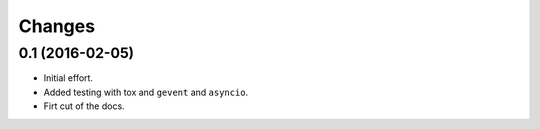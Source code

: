 .. -*- coding: utf-8 -*-

Changes
-------

0.1 (2016-02-05)
~~~~~~~~~~~~~~~~

- Initial effort.
- Added testing with tox and ``gevent`` and ``asyncio``.
- Firt cut of the docs.
